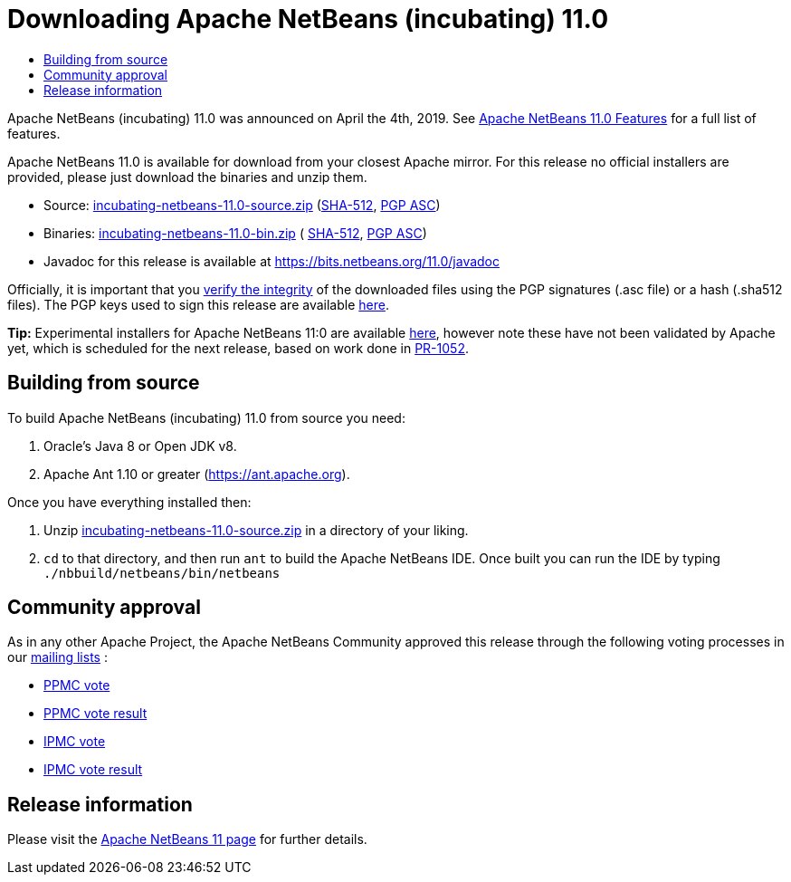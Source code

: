 ////
     Licensed to the Apache Software Foundation (ASF) under one
     or more contributor license agreements.  See the NOTICE file
     distributed with this work for additional information
     regarding copyright ownership.  The ASF licenses this file
     to you under the Apache License, Version 2.0 (the
     "License"); you may not use this file except in compliance
     with the License.  You may obtain a copy of the License at

       http://www.apache.org/licenses/LICENSE-2.0

     Unless required by applicable law or agreed to in writing,
     software distributed under the License is distributed on an
     "AS IS" BASIS, WITHOUT WARRANTIES OR CONDITIONS OF ANY
     KIND, either express or implied.  See the License for the
     specific language governing permissions and limitations
     under the License.
////
////

NOTE: 
See https://www.apache.org/dev/release-download-pages.html 
for important requirements for download pages for Apache projects.

////
= Downloading Apache NetBeans (incubating) 11.0 
:jbake-type: page
:jbake-tags: download
:jbake-status: published
:keywords: Apache NetBeans 11.0 Download
:description: Apache NetBeans 11.0 Download
:toc: left
:toc-title:

Apache NetBeans (incubating) 11.0 was announced on April the 4th, 2019.
See link:/download/nb110/index.html[Apache NetBeans 11.0 Features] for a full list of features.

////
NOTE: It's mandatory to link to the source. It's optional to link to the binaries.
NOTE: It's mandatory to link against https://www.apache.org for the sums & keys. https is recommended.
NOTE: It's NOT recommended to link to github.
////
Apache NetBeans 11.0 is available for download from your closest Apache mirror. For this release no official installers are provided, please just download the binaries and unzip them.

- Source: link:https://www.apache.org/dyn/closer.cgi/incubator/netbeans/incubating-netbeans/incubating-11.0/incubating-netbeans-11.0-source.zip[incubating-netbeans-11.0-source.zip] 
(link:https://www.apache.org/dist/incubator/netbeans/incubating-netbeans/incubating-11.0/incubating-netbeans-11.0-source.zip.sha512[SHA-512],
link:https://www.apache.org/dist/incubator/netbeans/incubating-netbeans/incubating-11.0/incubating-netbeans-11.0-source.zip.asc[PGP ASC])

- Binaries: 
link:https://www.apache.org/dyn/closer.cgi/incubator/netbeans/incubating-netbeans/incubating-11.0/incubating-netbeans-11.0-bin.zip[incubating-netbeans-11.0-bin.zip] (
link:https://www.apache.org/dist/incubator/netbeans/incubating-netbeans/incubating-11.0/incubating-netbeans-11.0-bin.zip.sha512[SHA-512],
link:https://www.apache.org/dist/incubator/netbeans/incubating-netbeans/incubating-11.0/incubating-netbeans-11.0-bin.zip.asc[PGP ASC])

- Javadoc for this release is available at https://bits.netbeans.org/11.0/javadoc

////
NOTE: Using https below is highly recommended.
////
Officially, it is important that you link:https://www.apache.org/dyn/closer.cgi#verify[verify the integrity] of the downloaded files using the PGP signatures (.asc file) or a hash (.sha512 files).  The PGP keys used to sign this release are available link:https://www.apache.org/dist/incubator/netbeans/KEYS[here].

**Tip:** Experimental installers for Apache NetBeans 11:0 are available link:https://github.com/rtaneja1/incubator-netbeans/tree/installer-bin-11vc4/nbbuild/installer/binaries[here], however note these have not been validated by Apache yet, which is scheduled for the next release, based on work done in link:https://github.com/apache/incubator-netbeans/pull/1052[PR-1052].

== Building from source

To build Apache NetBeans (incubating) 11.0 from source you need:

. Oracle's Java 8 or Open JDK v8.
. Apache Ant 1.10 or greater (https://ant.apache.org).

Once you have everything installed then:

1. Unzip link:https://www.apache.org/dyn/closer.cgi/incubator/netbeans/incubating-netbeans/incubating-11.0/incubating-netbeans-11.0-source.zip[incubating-netbeans-11.0-source.zip] in a directory of your liking.
2. `cd` to that directory, and then run `ant` to build the Apache NetBeans IDE. Once built you can run the IDE by typing `./nbbuild/netbeans/bin/netbeans`

== Community approval

As in any other Apache Project, the Apache NetBeans Community approved this release through the following voting processes in our link:/community/mailing-lists.html[mailing lists] :

- link:https://lists.apache.org/thread.html/290786ea9eda2215a93ca18084945d655053597ca9745ecc6d555d79@%3Cdev.netbeans.apache.org%3E[PPMC vote]
- link:https://lists.apache.org/thread.html/c406ae1a45c282811af1a77089173c67b44f674507c894407e05c844@%3Cdev.netbeans.apache.org%3E[PPMC vote result]
- link:https://lists.apache.org/thread.html/505233e52be5bb6a7f047b7bcaa806c0135920539f7c8a26b3a56ddd@%3Cgeneral.incubator.apache.org%3E[IPMC vote]
- link:https://lists.apache.org/thread.html/1ecf754fed059b98e199e779add4f957b9f592d568f884cc36dbf9fd@%3Cgeneral.incubator.apache.org%3E[IPMC vote result]

== Release information

Please visit the link:https://cwiki.apache.org/confluence/display/NETBEANS/Apache+NetBeans+11.0[Apache NetBeans 11 page] for further details.


